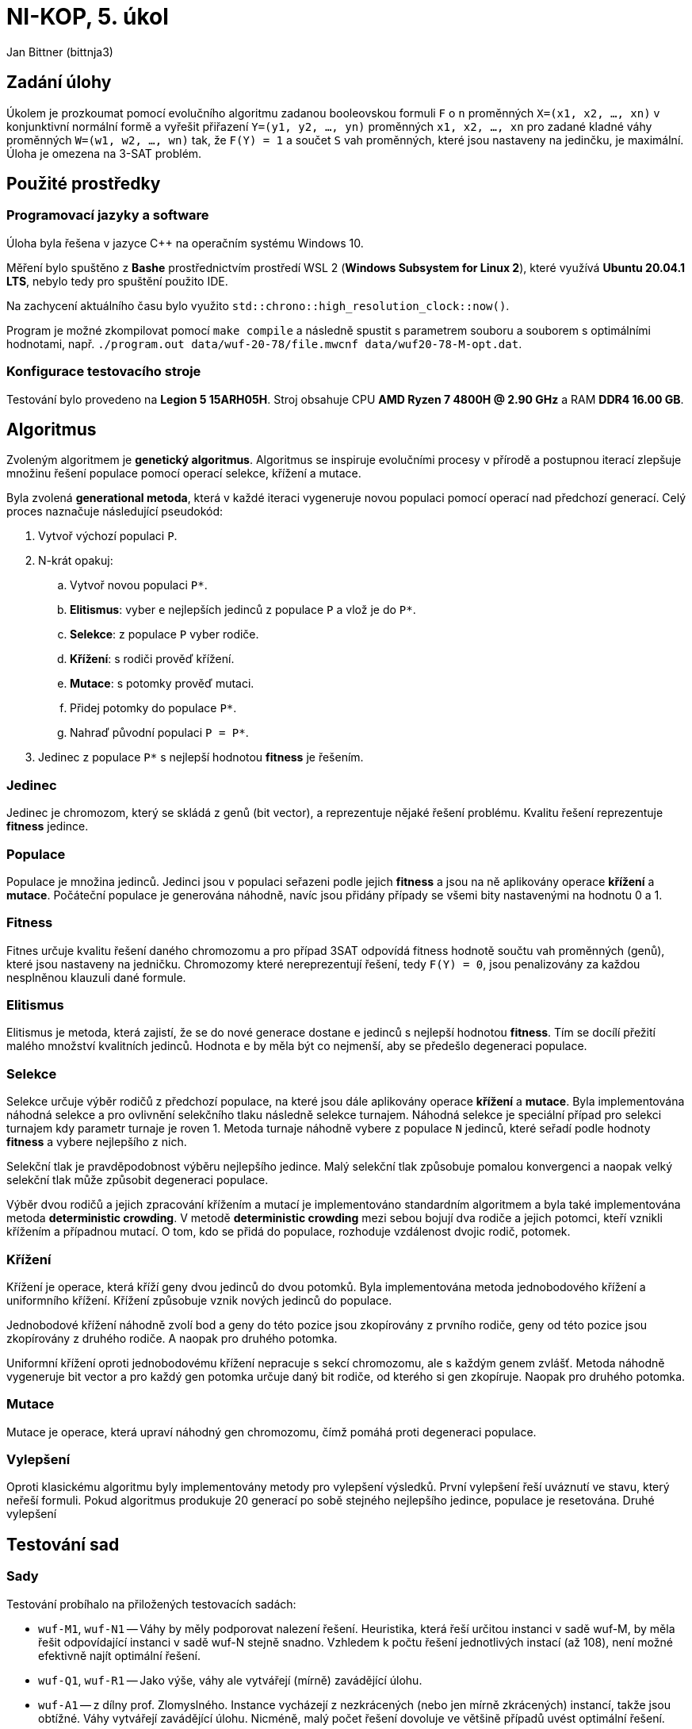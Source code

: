 = NI-KOP, 5. úkol

Jan Bittner (bittnja3)

== Zadání úlohy

Úkolem je prozkoumat pomocí evolučního algoritmu zadanou booleovskou formuli `F` o `n` proměnných `X=(x1, x2, ..., xn)` v konjunktivní normální formě a vyřešit přiřazení `Y=(y1, y2, ..., yn)` proměnných `x1, x2, ..., xn` pro zadané kladné váhy proměnných `W=(w1, w2, ..., wn)` tak, že `F(Y) = 1` a součet `S` vah proměnných, které jsou nastaveny na jedinčku, je maximální. Úloha je omezena na 3-SAT problém.

== Použité prostředky

=== Programovací jazyky a software

Úloha byla řešena v jazyce C++ na operačním systému Windows 10.

Měření bylo spuštěno z *Bashe* prostřednictvím prostředí WSL 2 (*Windows Subsystem for Linux 2*), které využívá *Ubuntu 20.04.1 LTS*, nebylo tedy pro spuštění použito IDE.

Na zachycení aktuálního času bylo využito `std::chrono::high_resolution_clock::now()`.

Program je možné zkompilovat pomocí `make compile` a následně spustit s parametrem souboru a souborem s optimálními hodnotami, např. `./program.out data/wuf-20-78/file.mwcnf data/wuf20-78-M-opt.dat`.

=== Konfigurace testovacího stroje

Testování bylo provedeno na *Legion 5 15ARH05H*. Stroj obsahuje CPU *AMD Ryzen 7 4800H @ 2.90 GHz* a RAM *DDR4 16.00 GB*.

== Algoritmus

Zvoleným algoritmem je *genetický algoritmus*. Algoritmus se inspiruje evolučními procesy v přírodě a postupnou iterací zlepšuje množinu řešení populace pomocí operací selekce, křížení a mutace.

Byla zvolená *generational metoda*, která v každé iteraci vygeneruje novou populaci pomocí operací nad předchozí generací. Celý proces naznačuje následující pseudokód:

. Vytvoř výchozí populaci `P`.
. N-krát opakuj:
.. Vytvoř novou populaci `P*`.
.. *Elitismus*: vyber `e` nejlepších jedinců z populace `P` a vlož je do `P*`.
.. *Selekce*: z populace `P` vyber rodiče.
.. *Křížení*: s rodiči prověď křížení.
.. *Mutace*: s potomky prověď mutaci.
.. Přidej potomky do populace `P*`.
.. Nahraď původní populaci `P = P*`.
. Jedinec z populace `P*` s nejlepší hodnotou *fitness* je řešením.

=== Jedinec

Jedinec je chromozom, který se skládá z genů (bit vector), a reprezentuje nějaké řešení problému. Kvalitu řešení reprezentuje *fitness* jedince.

=== Populace

Populace je množina jedinců. Jedinci jsou v populaci seřazeni podle jejich *fitness* a jsou na ně aplikovány operace *křížení* a *mutace*. Počáteční populace je generována náhodně, navíc jsou přidány případy se všemi bity nastavenými na hodnotu 0 a 1.

=== Fitness

Fitnes určuje kvalitu řešení daného chromozomu a pro případ 3SAT odpovídá fitness hodnotě součtu vah proměnných (genů), které jsou nastaveny na jedničku. Chromozomy které nereprezentují řešení, tedy `F(Y) = 0`, jsou penalizovány za každou nesplněnou klauzuli dané formule.

=== Elitismus

Elitismus je metoda, která zajistí, že se do nové generace dostane `e` jedinců s nejlepší hodnotou *fitness*. Tím se docílí přežití malého množství kvalitních jedinců. Hodnota `e` by měla být co nejmenší, aby se předešlo degeneraci populace.

=== Selekce

Selekce určuje výběr rodičů z předchozí populace, na které jsou dále aplikovány operace *křížení* a *mutace*. Byla implementována náhodná selekce a pro ovlivnění selekčního tlaku následně selekce turnajem. Náhodná selekce je speciální případ pro selekci turnajem kdy parametr turnaje je roven 1. Metoda turnaje náhodně vybere z populace `N` jedinců, které seřadí podle hodnoty *fitness* a vybere nejlepšího z nich.

Selekční tlak je pravděpodobnost výběru nejlepšího jedince. Malý selekční tlak způsobuje pomalou konvergenci a naopak velký selekční tlak může způsobit degeneraci populace.

Výběr dvou rodičů a jejich zpracování křížením a mutací je implementováno standardním algoritmem a byla také implementována metoda *deterministic crowding*. V metodě *deterministic crowding* mezi sebou bojují dva rodiče a jejich potomci, kteří vznikli křížením a případnou mutací. O tom, kdo se přidá do populace, rozhoduje vzdálenost dvojic rodič, potomek.

=== Křížení

Křížení je operace, která kříží geny dvou jedinců do dvou potomků. Byla implementována metoda jednobodového křížení a uniformního křížení. Křížení způsobuje vznik nových jedinců do populace.

Jednobodové křížení náhodně zvolí bod a geny do této pozice jsou zkopírovány z prvního rodiče, geny od této pozice jsou zkopírovány z druhého rodiče. A naopak pro druhého potomka.

Uniformní křížení oproti jednobodovému křížení nepracuje s sekcí chromozomu, ale s každým genem zvlášť. Metoda náhodně vygeneruje bit vector a pro každý gen potomka určuje daný bit rodiče, od kterého si gen zkopíruje. Naopak pro druhého potomka.

=== Mutace

Mutace je operace, která upraví náhodný gen chromozomu, čímž pomáhá proti degeneraci populace.

=== Vylepšení

Oproti klasickému algoritmu byly implementovány metody pro vylepšení výsledků. První vylepšení řeší uváznutí ve stavu, který neřeší formuli. Pokud algoritmus produkuje 20 generací po sobě stejného nejlepšího jedince, populace je resetována. Druhé vylepšení

== Testování sad

=== Sady

Testování probíhalo na přiložených testovacích sadách:

* `wuf-M1`, `wuf-N1` -- Váhy by měly podporovat nalezení řešení. Heuristika, která řeší určitou instanci v sadě wuf-M, by měla řešit odpovídající instanci v sadě wuf-N stejně snadno. Vzhledem k počtu řešení jednotlivých instací (až 108), není možné efektivně najít optimální řešení.
* `wuf-Q1`, `wuf-R1` -- Jako výše, váhy ale vytvářejí (mírně) zavádějící úlohu.
* `wuf-A1` -- z dílny prof. Zlomyslného. Instance vycházejí z nezkrácených (nebo jen mírně zkrácených) instancí, takže jsou obtížné. Váhy vytvářejí zavádějící úlohu. Nicméně, malý počet řešení dovoluje ve většině případů uvést optimální řešení.

=== Testování

Nejdříve bylo provedeno testování na různých sadách, s různým počtem proměnných a různým rozložením vah. Toto testování bylo provedeno s předpokladem, že testováním na širokém spektru dat se podaří lépe odhalit možnosti vylepšení. V této sekci tedy bude zkoumána funkčnost algoritmu v jednotlivých výše uvedených sadách a případné odhalené nedostatky budou v další kapitole odstraněny.

Výchozí parametry pro testovací měření byly zvoleny intuicí či podle zkušenosti z minulé úlohy. Tato měření využívá jednobodové křížení a standardní implementaci výběru rodičů.

[%header,cols=2*]
|===
|Parametr
|Hodnota

|Velikost počáteční populace
|500

|Velikost populace
|200

|Počet generací
|200

|Velikost turnaje
|10

|Elitismus
|2

|Pravděpodobnost křížení
|80 %

|Pravděpodobnost mutace
|40 %
|===

=== Sada M1

Sada M1 je sada podporující nalezení řešení. Pro 20 proměnných algoritmus našel optimální řešení vždy. Pro 50 proměnných našel algoritmus vždy řešení, ale ne nutně optimální. Z grafu s 50 proměnnými vidíme, že graf se jednou dostal do lokálního extrému, ze kterého se úspěšně dostal resetováním.

Z grafů se zdá, že algoritmus najde řešení příliš rychle, což může vést k uváznutí v lokálním minimu. Bylo by tedy vhodné prozkoumat parametr selekčního tlaku.

[%header,cols=4*]
|===
| Počet proměnných
| Průměrná čas (v ms)
| Průměrná relativní chyba
| Maximální relativní chyba

| 20
| 8209.8
| 0.0
| 0.0

| 50
| 19778.4
| 0.012
| 0.032
|===

image::initial/M1-20.png[]
image::initial/M1-50.png[]

=== Sada N1

Sada N1 je sada podporující nalezení řešení. Pro 20 proměnných našel algoritmus optimální řešení vždy. Pro 50 proměnných algoritmus našel řešení, ale ne nutně optimální.

[%header,cols=4*]
|===
| Počet proměnných
| Průměrná čas (v ms)
| Průměrná relativní chyba
| Maximální relativní chyba

| 20
| 8511.6
| 0.0
| 0.0

| 50
| 19511.8
| 0.020
| 0.037
|===


image::initial/N1-20.png[]
image::initial/N1-50.png[]

=== Sada Q1

Sada Q1 vytváří mírně zavádějící úlohu svým nastavením vah. Pro 20 proměnných bylo nalezeno optimální řešení vždy. Z druhého grafu pro 50 proměnných je však vidět, že byl nalezen problém, jelikož ani jeden běh úspěšně nenašel řešení.

Jedinci, kteří neposkytují řešení, jsou v této variantě algoritmu penalizováni hodnotou `- notEvaluatedClausolesCount * maxWeight`. Tato hodnota je zjevně nevhodně zvolená, proto bude potřebovat upravit.

Na grafu s 20 proměnnými jde vidět, že by bylo vhodné upravit parametr selekčního tlaku.

image::initial/Q1-20.png[]
image::initial/Q1-50.png[]

=== Sada R1

Sada R1 je obdobná sadě Q1. Na této sadě algoritmus nenašel řešení ani pro 20 proměnných, ani pro 50 proměnných. Problém je stále nevhodně zvolená hodnota penalizace.

image::initial/R1-20.png[]
image::initial/R1-50.png[]

=== Sada A1

Sada A1 je z dílny prof. Zlomyslného a váhy vytvářejí zavádějící úlohu. I přes neúspěch algoritmu na sadě Q1 a R1, na sadě A1 je algoritmus najde řešení, ne vždy však optimální.

[%header,cols=3*]
|===
|Průměrná čas (v ms)
|Průměrná relativní chyba
|Maximální relativní chyba

| 9156.6
| 0.043
| 0.072
|===

image::initial/A1-20.png[]

== Úprava algoritmu

V předchozí kapitole bylo provedeno testování sad pro první verzi algoritmu. Testováním a pozorováním bylo objeveno několik vad, které je nutné zlepšít. Pro to, aby algoritmus zejména našel nějaké řešení je nutné zvolit přísnější hodnotu pro penalizaci jedinců, kteří nejsou řešením formule. Dále je vhodné zvolit menší hodnotu pro čekání na reset populace při uváznutí. Cílem úpravy algoritmu je aby algoritmus našel nějaké řešení pro instance všech sad.

Testování probíhá na stejné konfiguraci parametrů.

=== Sada M1

Této sadě se po úpravě algoritmu lehce zvýšila relativní chyba. I tak ale najde vždy řešení, většinou i optomální.

[%header,cols=4*]
|===
| Počet proměnných
| Průměrná čas (v ms)
| Průměrná relativní chyba
| Maximální relativní chyba

| 20
| 8114.6
| 0.012
| 0.032

| 50
| 19391.8
| 0.025
| 0.093
|===

image::second/M1-20.png[]
image::second/M1-50.png[]

=== Sada N1

Této sadě se snížila relativní chyba a i s 50 proměnnými nyní najdou téměř vždy optimální hodnotu. S 20 proměnnými najdou optimální hodnotu vždy.

[%header,cols=4*]
|===
| Počet proměnných
| Průměrná čas (v ms)
| Průměrná relativní chyba
| Maximální relativní chyba

| 20
| 8144.8
| 0.0
| 0.0

| 50
| 19416.6
| 0.002
| 0.008
|===

image::second/N1-20.png[]
image::second/N1-50.png[]

=== Sada Q1

Úprava algoritmu této sadě velmi prospěla. Algoritmus již nalézá řešení, což bylo cílem úpravy algoritmu, i když ne vždy optimální.

[%header,cols=4*]
|===
| Počet proměnných
| Průměrná čas (v ms)
| Průměrná relativní chyba
| Maximální relativní chyba

| 20
| 8119.4
| 0.050
| 0.083

| 50
| 19421
| 0.118
| 0.220
|===

image::second/Q1-20.png[]
image::second/Q1-50.png[]

=== Sada R1

Úprava algoritmu přinesla velké zlepšení i pro tuto sadu. Při 20 i 50 instancích předchozí algoritmus nenacházel řešení. Nyní řešení nachází. Při 20 proměnných nachází optimální s velmi malou relativní chybou. Naopak při 50 proměnných dosahuje cca 40% relativní chyby od optima. Algoritmus se snaží restartovat populaci, kromě nejlepšího jedince, avšak ani tato metoda nedosahuje požadovaného výsledku, tedy zmenšení relativní chyby.

[%header,cols=4*]
|===
| Počet proměnných
| Průměrná čas (v ms)
| Průměrná relativní chyba
| Maximální relativní chyba

| 20
| 8272.4
| 0.001
| 0.007

| 50
| 19630.8
| 0.404
| 0.458
|===

image::second/R1-20.png[]
image::second/R1-50.png[]

=== Sada A1

Úravy algoritmu, zdá se, nemají vliv na sadu A1. Relativní chyba, průměrná i maximální, zůstala identická. Algoritmus najde řešení vždy, ne vždy však optimální hodnotu.

[%header,cols=3*]
|===
|Průměrná čas (v ms)
|Průměrná relativní chyba
|Maximální relativní chyba

| 9024
| 0.043
| 0.072
|===

image::second/A1-20.png[]

=== Shrnutí

Algoritmus se povedlo navrhovanými úpravami opravit, nyní již nachází řešení pro všechny sady.

== Vliv parametrů a metod

Výchozí parametry jsou v tabulce níže. Postupně se budou upravovat dle výsledků měření a pokusů. Jednotlivé grafy zobrazují hodnoty relativní chyby. Výsledky jsou průměrem běhů nad různými typy instancí z různých sad.

[%header,cols=2*]
|===
|Parametr
|Hodnota

|Velikost počáteční populace
|500

|Velikost populace
|200

|Počet generací
|200

|Velikost turnaje
|10

|Elitismus
|2

|Pravděpodobnost křížení
|80 %

|Pravděpodobnost mutace
|40 %
|===

=== Vliv křížení

Bylo implementováno jednobodové křížení, uniformní křížení a navíc kombinace předchozích způsobů na základě 50% pravděpodobnosti. Každý způsob křížení je jinak vhodný na určité problémy. Ukázalo se však, že nejlépe si celkově vede v průměru i maximální relativní chybě uniformní křížení s průměrnou relativní chybou 0.1068. Srovnatelně hůře na tom je následně jednobodové křížení a kombinované křížení. Zvolena byla tedy metoda uniformního křížení.

image::params/cross.png[]

=== Vliv elitismu a velikosti turnaje

Elitismus určuje, zda a kolik nejlepších jedinců automaticky přejde do nové generace. Velikost turnaje určuje selekční tlak. Bude se zkoumat vliv elitismu (hodnoty 0, 1, 2) při velikosti turnaje (hodnoty 3 a 10). Je předpoklad, že elitismus bude potřeba nastaven, jelikož nám zachovává jedince blížícího se optimu.

Pro elitismus = 0, což znamená že nepřenášíme nejlepšího jedince do další generace, byly naměřeny nejhorší průměrné i maximální relativní chyby. Navíc, pro několik běhů algoritmu nebylo ani nalezeno řešení. Lze vidět, že pro větší turnaj je průměrná chyba nižší, což je s předpokladem -- vybíráme nejlepší ohodnocení z více jedinců, tudíž máme větší šanci vybrat nejlepšího.

Pro elitismus 1 a 2 nastává při změně turnaje z 10 na 3 mírné zlepšení. Stejně tak nastává mírné zlepšení při přechodu elitismu z 2 na 3. Nejoptimálnější hodnota dle měření je tedy elitismu = 2, turnaj = 3.

image::params/elitism-t10.png[]
image::params/elitism-t3.png[]

=== Vliv způsobu selekce

Byl zkoumán vliv způsobu selekce. Předpokladem bylo, že bude metoda *deterministic crowding* vhodnější, jelikož by měla umožňovat přidávat do populace jedince na základě podobnosti. Měřením a ani žádnou další dodatečnou modifikací parametrů (např. pravděpodobnosti křížení a mutace) se nepodařilo tento předpoklad potvrdit.

image::params/select.png[]

=== Vliv pravděpodobnosti křížení

Pravděpodobnost křížení určuje šanci, s jakou se rodiče skříží a vytvoří novou variantu potomka, v tomto případě pomocí jednobodového křížení. Předpoklad je, že by se měla ideální pravděpodobnost blížit k 1, pro rozvoj populace a dobrání se výsledku.

Z naměřených dat jde vidět, že nejlepší hodnoty relativní chyby dosahuje algoritmus v okolí 70 %.

image::params/crossover.png[]

=== Vliv pravděpodobnosti mutace

Pravděpodobnost mutace ovlivňuje náhodné prohození genu jedince. To umožní náhodné rozšíření populace o nového jedince. Předpokladem je, že by tato hodnota měla být spíše malá, jinak může mít vliv na degeneraci populace přílišným mutováním.

Nejlepší výsledky se naměřily okolo hodnoty 30 %.

image::params/mutation.png[]

== Finální přehled

V této kapitole je zobrazen přehled finálně nastaveného algoritmu. Jsou použity následující parametry:

[%header,cols=2*]
|===
|Parametr
|Hodnota

|Velikost počáteční populace
|500

|Velikost populace
|200

|Počet generací
|200

|Velikost turnaje
|3

|Elitismus
|2

|Pravděpodobnost křížení
|70 %

|Pravděpodobnost mutace
|30 %
|===

=== Sada M1

Pro sadu M1 se povedlo zlepšit relativní chybu, pro 20 proměnných je chyba 0 a najde tedy vždy optimální řešení. Pro 50 proměnných se relativní chyba taktéž změnčila a algoritmus najde optimální řešení častěji.

[%header,cols=4*]
|===
| Počet proměnných
| Průměrná čas (v ms)
| Průměrná relativní chyba
| Maximální relativní chyba

| 20
| 4510.4
| 0.000
| 0.000

| 50
| 10665.8
| 0.004
| 0.012
|===

image::final/M1-20.png[]
image::final/M1-50.png[]

=== Sada N1

Pro sadu N1 pro 20 proměnných je ve všech verzích, i této, nalezeno optimální řešení. V této verzi bylo pro 50 proměnných této sady nalezeno optimální řešení vždy, což je oproti druhé verzi zlepšení.

[%header,cols=4*]
|===
| Počet proměnných
| Průměrná čas (v ms)
| Průměrná relativní chyba
| Maximální relativní chyba

| 20
| 4489.4
| 0.000
| 0.000

| 50
| 10631.2
| 0.000
| 0.000
|===

image::final/N1-20.png[]
image::final/N1-50.png[]

=== Sada Q1

Sada Q1 dosahuje pro 20 proměnných výrazně lepší průměrné relativní chyby. Pro řešení 50 promměných byla relativní chyba zlepšena druhou verzí a i touto, třetí, verzí byla relativní chyba znatelně zmenšena.

[%header,cols=4*]
|===
| Počet proměnných
| Průměrná čas (v ms)
| Průměrná relativní chyba
| Maximální relativní chyba

| 20
| 4469
| 0.017
| 0.083

| 50
| 10768.8
| 0.089
| 0.122
|===

image::final/Q1-20.png[]
image::final/Q1-50.png[]

=== Sada R1

Sada R1 nenalezla v první verzi algoritmu řešení, ve druhé jej našla s relativní chybou a v této verzi pro 20 proměnných bylo naměřeno optimální řešení vždy. Obdobně i pro verzi s 50 proměnnými, které však nenajde optimální řešení nikdy, ale místo toho konverguje k nějaké hodnotě, která je však blíže optimu než-li u druhé verze algoritmu.

[%header,cols=4*]
|===
| Počet proměnných
| Průměrná čas (v ms)
| Průměrná relativní chyba
| Maximální relativní chyba

| 20
| 4484.8
| 0.000
| 0.000

| 50
| 10691.2
| 0.383
| 0.396
|===

image::final/R1-20.png[]
image::final/R1-50.png[]

=== Sada A1

Pro sadu A1 bylo naměřeno optimální řešení vždy.

[%header,cols=4*]
|===
| Počet proměnných
| Průměrná čas (v ms)
| Průměrná relativní chyba
| Maximální relativní chyba

| 20
| 4947.6
| 0.000
| 0.000
|===

image::final/A1-20.png[]

== Závěr

Bylo implementováno řešení 3SAT pomocí genetického algoritmu. Algoritmus navíc využívá strategie restartu při uvíznutí v optimu a při hledání lepšího řešení. Bylo experimentováno s typy křížení (jednobodové a uniformní) a typem selekce (klasické a deterministický crowding).

Po původní implementaci algoritmu bylo provedeno měření na všech sadách, které zkoumalo obecné chování algoritmu. Pro sady Q a R měl algoritmus velké problémy (řešení nebylo nalezeno), které byly odhaleny a napraveny ve druhé verzi algoritmu, pro které bylo také provedeno kontrolní měření. Následně se přešlo do fáze ladění parametrů, kde byly odhaleny zřejmě nejvhodnější parametry, které byly následně znovu použity na měření vůči všem sadám s finální verzí algoritmu.

Výsledné nastavení parametrů bylo určeno následovně:

[%header,cols=2*]
|===
|Parametr
|Hodnota

|Velikost počáteční populace
|500

|Velikost populace
|200

|Počet generací
|200

|Velikost turnaje
|3

|Elitismus
|2

|Pravděpodobnost křížení
|70 %

|Pravděpodobnost mutace
|30 %
|===
